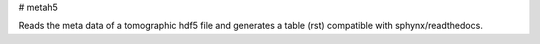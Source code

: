 # metah5

Reads the meta data of a tomographic hdf5 file and generates a table (rst) compatible with sphynx/readthedocs.
